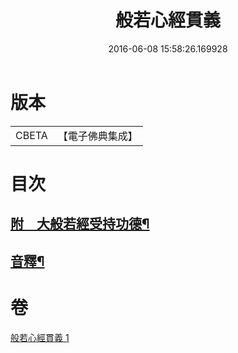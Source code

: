 #+TITLE: 般若心經貫義 
#+DATE: 2016-06-08 15:58:26.169928

* 版本
 |     CBETA|【電子佛典集成】|

* 目次
** [[file:KR6c0173_001.txt::001-0876b4][附　大般若經受持功德¶]]
** [[file:KR6c0173_001.txt::001-0878b12][音釋¶]]

* 卷
[[file:KR6c0173_001.txt][般若心經貫義 1]]

